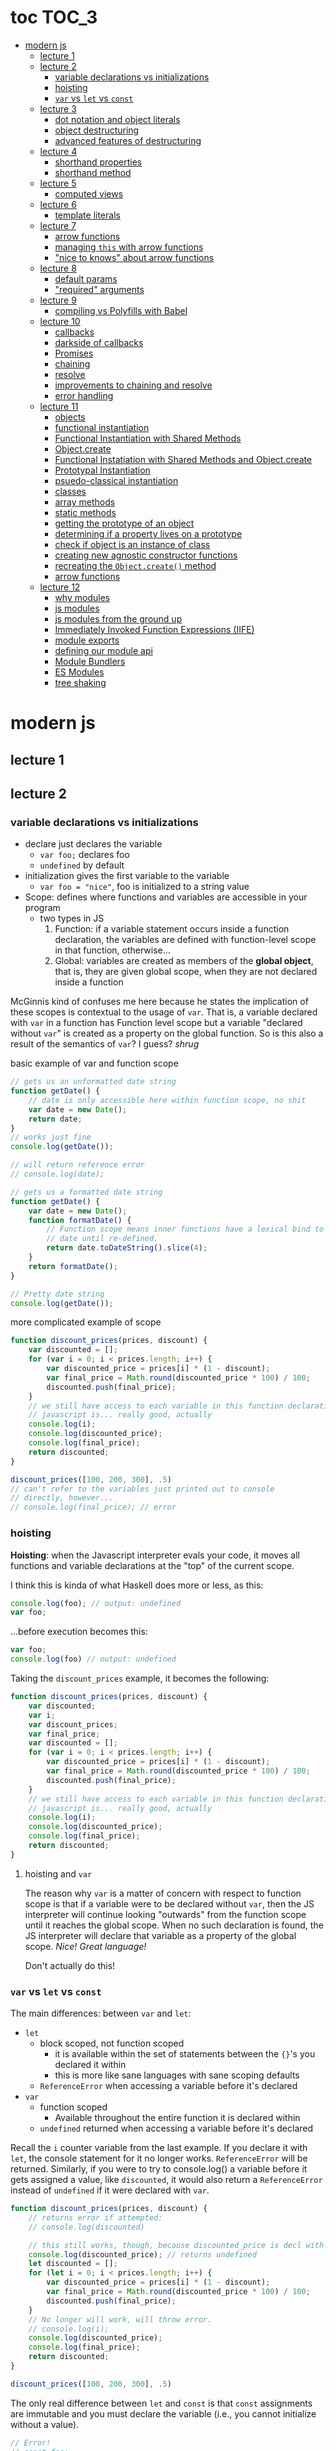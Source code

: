 * toc                                                                :TOC_3:
- [[#modern-js][modern js]]
  - [[#lecture-1][lecture 1]]
  - [[#lecture-2][lecture 2]]
    - [[#variable-declarations-vs-initializations][variable declarations vs initializations]]
    - [[#hoisting][hoisting]]
    - [[#var-vs-let-vs-const][​=var= vs =let= vs =const=]]
  - [[#lecture-3][lecture 3]]
    - [[#dot-notation-and-object-literals][dot notation and object literals]]
    - [[#object-destructuring][object destructuring]]
    - [[#advanced-features-of-destructuring][advanced features of destructuring]]
  - [[#lecture-4][lecture 4]]
    - [[#shorthand-properties][shorthand properties]]
    - [[#shorthand-method][shorthand method]]
  - [[#lecture-5][lecture 5]]
    - [[#computed-views][computed views]]
  - [[#lecture-6][lecture 6]]
    - [[#template-literals][template literals]]
  - [[#lecture-7][lecture 7]]
    - [[#arrow-functions][arrow functions]]
    - [[#managing-this-with-arrow-functions][managing =this= with arrow functions]]
    - [[#nice-to-knows-about-arrow-functions]["nice to knows" about arrow functions]]
  - [[#lecture-8][lecture 8]]
    - [[#default-params][default params]]
    - [[#required-arguments]["required" arguments]]
  - [[#lecture-9][lecture 9]]
    - [[#compiling-vs-polyfills-with-babel][compiling vs Polyfills with Babel]]
  - [[#lecture-10][lecture 10]]
    - [[#callbacks][callbacks]]
    - [[#darkside-of-callbacks][darkside of callbacks]]
    - [[#promises][Promises]]
    - [[#chaining][chaining]]
    - [[#resolve][resolve]]
    - [[#improvements-to-chaining-and-resolve][improvements to chaining and resolve]]
    - [[#error-handling][error handling]]
  - [[#lecture-11][lecture 11]]
    - [[#objects][objects]]
    - [[#functional-instantiation][functional instantiation]]
    - [[#functional-instantiation-with-shared-methods][Functional Instantiation with Shared Methods]]
    - [[#objectcreate][Object.create]]
    - [[#functional-instatiation-with-shared-methods-and-objectcreate][Functional Instatiation with Shared Methods and Object.create]]
    - [[#prototypal-instantiation][Prototypal Instantiation]]
    - [[#psuedo-classical-instantiation][psuedo-classical instantiation]]
    - [[#classes][classes]]
    - [[#array-methods][array methods]]
    - [[#static-methods][static methods]]
    - [[#getting-the-prototype-of-an-object][getting the prototype of an object]]
    - [[#determining-if-a-property-lives-on-a-prototype][determining if a property lives on a prototype]]
    - [[#check-if-object-is-an-instance-of-class][check if object is an instance of class]]
    - [[#creating-new-agnostic-constructor-functions][creating new agnostic constructor functions]]
    - [[#recreating-the-objectcreate-method][recreating the =Object.create()= method]]
    - [[#arrow-functions-1][arrow functions]]
  - [[#lecture-12][lecture 12]]
    - [[#why-modules][why modules]]
    - [[#js-modules][js modules]]
    - [[#js-modules-from-the-ground-up][js modules from the ground up]]
    - [[#immediately-invoked-function-expressions-iife][Immediately Invoked Function Expressions (IIFE)]]
    - [[#module-exports][module exports]]
    - [[#defining-our-module-api][defining our module api]]
    - [[#module-bundlers][Module Bundlers]]
    - [[#es-modules][ES Modules]]
    - [[#tree-shaking][tree shaking]]

* modern js
** lecture 1
** lecture 2
*** variable declarations vs initializations
    - declare just declares the variable
      + =var foo;= declares foo
      + =undefined= by default
    - initialization gives the first variable to the variable
      + =var foo = "nice"=, foo is initialized to a string value


    - Scope: defines where functions and variables are accessible in your program
      + two types in JS
        1. Function: if a variable statement occurs inside a function declaration, the variables are
           defined with function-level scope in that function, otherwise...
        2. Global: variables are created as members of the *global object*, that is, they are given
           global scope, when they are not declared inside a function


    McGinnis kind of confuses me here because he states the implication of these scopes is
    contextual to the usage of =var=. That is, a variable declared with =var= in a function has Function
    level scope but a variable "declared without =var=" is created as a property on the global
    function. So is this also a result of the semantics of =var=? I guess? /shrug/

    
    #+CAPTION: basic example of var and function scope
    #+begin_src js
      // gets us an unformatted date string
      function getDate() {
          // date is only accessible here within function scope, no shit
          var date = new Date();
          return date;
      }
      // works just fine
      console.log(getDate());

      // will return reference error
      // console.log(date);

      // gets us a formatted date string
      function getDate() {
          var date = new Date();
          function formatDate() {
              // Function scope means inner functions have a lexical bind to `date`
              // date until re-defined.
              return date.toDateString().slice(4);
          }
          return formatDate();
      }

      // Pretty date string
      console.log(getDate());
    #+end_src

    #+CAPTION: more complicated example of scope
    #+begin_src js
      function discount_prices(prices, discount) {
          var discounted = [];
          for (var i = 0; i < prices.length; i++) {
              var discounted_price = prices[i] * (1 - discount);
              var final_price = Math.round(discounted_price * 100) / 100;
              discounted.push(final_price);
          }
          // we still have access to each variable in this function declaration.
          // javascript is... really good, actually
          console.log(i);
          console.log(discounted_price);
          console.log(final_price);
          return discounted;
      }

      discount_prices([100, 200, 300], .5)
      // can't refer to the variables just printed out to console
      // directly, however...
      // console.log(final_price); // error
    #+end_src

*** hoisting
    *Hoisting*: when the Javascript interpreter evals your code, it moves all functions and variable
    declarations at the "top" of the current scope.


    I think this is kinda of what Haskell does more or less, as this:

    #+begin_src js
      console.log(foo); // output: undefined
      var foo;
    #+end_src
    
    ...before execution becomes this:
    
    #+begin_src js
      var foo;
      console.log(foo) // output: undefined
    #+end_src

    Taking the =discount_prices= example, it becomes the following:

    #+begin_src js
      function discount_prices(prices, discount) {
          var discounted;
          var i;
          var discount_prices;
          var final_price;
          var discounted = [];
          for (var i = 0; i < prices.length; i++) {
              var discounted_price = prices[i] * (1 - discount);
              var final_price = Math.round(discounted_price * 100) / 100;
              discounted.push(final_price);
          }
          // we still have access to each variable in this function declaration.
          // javascript is... really good, actually
          console.log(i);
          console.log(discounted_price);
          console.log(final_price);
          return discounted;
      }
    #+end_src

**** hoisting and =var=

     The reason why =var= is a matter of concern with respect to function scope is that if a variable
     were to be declared without =var=, then the JS interpreter will continue looking "outwards" from
     the function scope until it reaches the global scope. When no such declaration is found, the JS
     interpreter will declare that variable as a property of the global scope. /Nice! Great language!/

     Don't actually do this!

*** ​=var= vs =let= vs =const=

    The main differences: between =var= and =let=:
    - =let=
      + block scoped, not function scoped
        * it is available within the set of statements between the ={}='s you declared it within
        * this is more like sane languages with sane scoping defaults
      + =ReferenceError= when accessing a variable before it's declared
    - =var=
      + function scoped
        * Available throughout the entire function it is declared within
      + =undefined= returned when accessing a variable before it's declared
        
    Recall the =i= counter variable from the last example. If you declare it with =let=, the console
    statement for it no longer works. =ReferenceError= will be returned. Similarly, if you were to try
    to console.log() a variable before it gets assigned a value, like =discounted=, it would also
    return a =ReferenceError= instead of =undefined= if it were declared with =var=.

    #+begin_src js
      function discount_prices(prices, discount) {
          // returns error if attempted:
          // console.log(discounted)
    
          // this still works, though, because discounted_price is decl with var
          console.log(discounted_price); // returns undefined
          let discounted = [];
          for (let i = 0; i < prices.length; i++) {
              var discounted_price = prices[i] * (1 - discount);
              var final_price = Math.round(discounted_price * 100) / 100;
              discounted.push(final_price);
          }
          // No longer will work, will throw error.
          // console.log(i);
          console.log(discounted_price);
          console.log(final_price);
          return discounted;
      }

      discount_prices([100, 200, 300], .5)
    #+end_src

    The only real difference between =let= and =const= is that =const= assignments are immutable and you
    must declare the variable (i.e., you cannot initialize without a value). 

    #+begin_src js
      // Error!
      // const foo;
      const foo = "foo";
      // Error!
      // foo = "bar";
      let bar = "bar";
      bar = "foo";
      var buz = "buz";
      buz = "fizz";
    #+end_src

    =const='s immutability is not perfect, however:

    #+begin_src js
      const person = {
        name: 'Kim Kardashian'
      }

      person.name = 'Kim Kardashian West' // totally legal. 

      // person = {} // Error!
    #+end_src

    Reassigning the field is legal because the =const= declaration is on the object itself, not every
    field. Changing the value of the field is not taken as reassignment, whereas attempting to
    reassign =person= itself to ={}= is taken as illegal for that exact reason.

    *try to always use const.*

** lecture 3
*** dot notation and object literals

    to add something to a js object, *dot notation* works just fine. you can similarly access the
    fields using dot notation.

    #+begin_src js
      const user = {};
      user.name = 'elias'
      user.handle = 'don\'t have one because twitter deleted me for no reason';
      user.location = 'westport';

      const name = user.name;
      const local = user.location;
    #+end_src

    to add multiple fields at once, use javascript's *object literal notation*.

    #+begin_src js
      const user = {
          name: 'elias',
          handle: 'lol',
          location: 'westport',
      };

      const name = user.name;
    #+end_src
*** object destructuring
    *object destructuring* is effectively the opposite of object literal notation, i.e. "allows you to
    extract multiple properties from an object". introduced by ES2015. drastically reduces
    boilerplate.

    this:
    #+begin_src js
      const name = user.name;
      const handle = user.handle;
      const local = user.location;
      // ... and so on
    #+end_src

    becomes:
    #+begin_src js
      const { name, handle, location } = user;
    #+end_src

    note that the variables destructuring the object *must have the same name* using plain
    destructuring, i.e. =local= won't be defined in this statement:
    #+begin_src js
      const { name, handle, local} = user;
    #+end_src

    Destructuring semantics /apply to functions/ as well:

    #+begin_src js
      function getUser() {
          return {
              name: 'elias',
              handle: 'lol',
              location: 'westport',
          }
      }

      const { name, handle, location } = getUser();
    #+end_src

    can also use destructuring on arrays. presumably this is useful in combination with nested json
    structures? idk, not complaining.

    #+begin_src js
      const user = ['elias', 'lol', 'westport'];
      const [ name, handle, local ] = user;
    #+end_src

*** advanced features of destructuring

    What if you want the variable name to be different than the field?

    #+begin_src js
      const user = {
          n: 'smalls',
          h: '@biggiesmols',
          l: 'westport',
      };
    #+end_src

    to destructure the following object with better identifier names, assign them on the right using
    syntax similar to object literal notation:

    #+begin_src js
      const {n: name, h: handle, l: location } = user;
    #+end_src

    looks useless? happens all the time. here's what the =Link= component for React Router Native
    looks like:

    #+begin_src js
      render () {
        // Note, component gets renamed to Component with capital C
        const { component: Component, to , replace, ...rest } = this.props
        return <Component {...rest} onPress={this.handlePress}/>
      }
    #+end_src

    
**** object destructuring on function arguments and params

     We have the following function for interacting with GitHub's api:
     #+begin_src js
       function fetchRepos (language, minStars, maxStars, createdBefore, createAfter) {
           // api logic
       }
     #+end_src

     two problems introduced by this function:
     1. need to remember order of arguments
     2. need to remember/know what each arg is for and how we pass it in, i.e. form, type

        
     one solution is just to yeet in what we know and make the rest nulls:

     #+begin_src js
       fetchRepos('JavaScript', 100, null, new Date('01.01.2017').getTime(), null);
     #+end_src

     ... /or we could use destructuring to solve these problems/.
     
     #+begin_src js
       fetchRepos({
           language: 'JavaScript',
           maxStars: null,
           createdAfter: null,
           createdBefore: new Date('01/01/2017').getTime(),
           minStars: 100,
       });
     #+end_src

     by using object destructuring, we remove the order of params as an issue. The arguments are
     passed in by name with reference to the param's field names.

     to solve the issue of argument types, we can use *default values* for all properties to ensure
     all are given something that will work (otherwise, we have no clue if a value like =null= will be
     accepted, work as intended). One ways to do this is by re-declaring the variables within the
     function body to accept either the passed value or, if =undefined=, instead pass a different value:

     #+begin_src js
       function fetchRepos ({ language, minStars, maxStars, createdBefore, createAfter }) {
         language = language || 'All';
         minStars = minStars || 0;
         maxStars = maxStars || '';
         createdBefore = createdBefore || '';
         createdAfter = createdAfter || '';
       }
     #+end_src

     This is kinda ugly, though. /Object destructuring allows default values, however/, which yields a
     much cleaner function signature:

     #+begin_src js
       function fetchRepos({ language='All', minStars=0, maxStars='', createdBefore='', createdAfter='' }) {
           // api logic
           console.log(language);
           console.log(minStars);
           console.log(maxStars);
           console.log(createdBefore);
           console.log(createdAfter);
       }
     #+end_src

     Now our api call becomes the much cleaner statement:
     #+begin_src js
       fetchRepos({
         language: 'JavaScript',
         createdBefore: new Date('01/01/2017').getTime(),
         minStars: 100,
       });
       // prints to console:
       // "JavaScript"
       // 100
       // 
       // 1483250400000
       // 
     #+end_src

**** array destructuring and function params

     Can do the same with arrays with respect to function params. Have the following function:
     #+begin_src js
       function getUserData (player) {
         // note that we wrap our function calls in an array here
         return Promise.all([
           getProfile(player),
           getRepos(player)
         ]).then(function (data) {
           // extract array vals
           const profile = data[0];
           const repos = data[1];

           return {
             profile: profile,
             repos: repos
           }
         })
       }
     #+end_src

     Side note: the above function uses *Promise*'s with calls to =getProfile= and =getRepos=, which are
     async functions. Once those promises /resolve/, we pass a function to =.then()=, which handles the
     results of the promise.

     inside of =.then()=, we declare a function that takes a param =data=, which will be an array that
     has indices. The first is the user's profile, the second is their repos. /Order matters here/
     because it's an array and because of the order of the calls we made to the functions returning
     promises.

     To take advantage of the array structure, we can destructure the values returned by our
     promises so don't need to extract them manually:

     #+begin_src js
       function getUserData (player) {
         return Promise.all([
           getProfile(player),
           getRepos(player)
         ]).then(function (data) {
           // we destructure the values of data here
           const [ profile, repos ] = data
           return {
             profile: profile,
             repos: repos
           }
         })
       }
     #+end_src

     One final improvement is, just like with objects, is to move the restructuring directly into
     the params of the function (passed to =.then()=) itself:
     
     #+begin_src js
       function getUserData (player) {
         return Promise.all([
           getProfile(player),
           getRepos(player)
           // yeet, clean code
         ]).then(([ profile, repos ]) => {
           return {
             profile: profile,
             repos: repos
           }
         })
       }
     #+end_src

** lecture 4
*** shorthand properties

    *shorthand property*: whenever you have a variable that matches the name of a property on an
    object, you can omit the property name when constructing an instance of that object.

    the following:
    #+begin_src js
      function formatMessage (name, id, avatar) {
          return {
              name: name,
              id: id,    
              avatar: avatar,    
              timestamp: Date.now()
          }
      }
    #+end_src

    can be shortened to:
    #+begin_src js
      function formatMessage (name, id, avatar) {
          return {
              name,    
              id,    
              avatar,    
              timestamp: Date.now()
          }
      }
    #+end_src
*** shorthand method
    *shorthand method names*: when a function is a property on an object, that makes it a *method*. As
     of ES6, when constructing an object that has a function as a field you can now omit the
     =function= keyword entirely.

     The following:
     #+begin_src js
       function formatMessage (name, id, avatar) {
           return {
               name,
               id,
               avatar,
               timestamp: Date.now(),
               save: function () {
                   // save message    
               }  
           }
       }
     #+end_src

     can become:
     #+begin_src js
       function formatMessage (name, id, avatar) {
           return {
               name,
               id,
               avatar,
               timestamp: Date.now(),
               // wow i saved like 8 whole keystrokes wow lol
               save () {
                   // save message    
               }  
           }
       }     
     #+end_src
** lecture 5
*** computed views
    *computed property names*: as of ES6, you can have expressions that get evaluated as properties on
    an object.

    Say you have a function that takes a (=key=, =value=) pair and returns an object that maps =key= as a
    property with =value= as its value:

    #+begin_src js
      function objectify (key, value) {
          let obj = {}
          obj[key] = value
          return obj
      }

      objectify('name', 'elias') // { name: 'elias' }
    #+end_src

    Now with computed property names you can do this:
    #+begin_src js
      function objectify (key, value) {
          return {
              [key]: value
          }
      }    
    #+end_src

    The =[]= are critical to the behavior of this feature. Note how the following function behaves:
    #+begin_src js
      function confusing_var_names(bar, bat) {
          return {
              [bar]: bat,
              is: 'forever'
          }
      }

      confusing_var_names('wu', 'tang') // returns { wu: 'tang', is: 'forever' }
    #+end_src
** lecture 6
*** template literals
    In the olden days, when you wanted to return a formatted strings with a bunch of variables
    injected into it, you had to do horrid shit like this:
    #+begin_src js
      function makeGreetingTemplate (name, email, id) {
          return '<div>' +
              '<h1>Hello, ' + name + '.</h1>' +
              '<p>We\'ve emailed you at ' + email + '. ' +
              'Your user id is "' + id + '".</p>' +
              '</div>'
      }
    #+end_src

    With *template literals*, instead of worrying about escaping all special characters and
    concatenating a bunch of strings together, you instead wrap the string with =``='s instead of
    ~""~s or ~''~s. Any expression you wish to inject into the template is surrounded by =${/* expr
    here */}=.

    Now look at the same function with template literals:

    #+begin_src js
      function makeGreetingTemplate (name, email, id) {
          return `
          <div>
            <h1>Hello, ${name}</h1>
            <p>
              We've email you at ${email}.
              Your user id is "${id}".
            </p>
          </div>
        `
      }
    #+end_src
** lecture 7
*** arrow functions
    *arrow functions* allow for more succinct code and better management over the semantics of the
    =this= keyword.

    refresh on basic structure/syntax of function declarations:

    #+begin_src js
      // function declaration
      function add (x,y) {
          return x + y;
      }

      // function expr
      const add = function (x,y) {
          return x + y;
      }
    #+end_src

    now the above function as an arrow function:
    #+begin_src js
      const add = (x,y) => {
          return x + y;
      }
    #+end_src

**** example of reducing boilerplate

     here's a shitty api function that returns a given user's tweets with > 50 faves /and/ retweets:
     #+begin_src js
       function getTweets (uid) {
         return fetch('https://api.users.com/' + uid)
           .then(function (response) {
             return response.json()
           })
           .then(function (response) {
             return response.data
           }).then(function (tweets) {
             return tweets.filter(function (tweet) {
               return tweet.stars > 50
             })
           }).then(function (tweets) {
             return tweets.filter(function (tweet) {
               return tweet.rts > 50
             })
           })
       }
     #+end_src

     note the boilerplate introduced by having to explicitly declare =function= for each anonymous
     function being passed to each =.then()= call that operates over the data returned. arrow
     functions can help remove such boilerplate which makes for a modest improvement:
     #+begin_src js
       function getTweets (uid) {
           return fetch('https://api.users.com/' + uid)
                // look ma, no function keyword
               .then((response) => {
                   return response.json()
               })
               .then((response) => {
                   return response.data
               }).then((tweets) => {
                   return tweets.filter((tweet) => {
                       return tweet.stars > 50
                   })
               }).then((tweets) => {
                   return tweets.filter((tweet) => {
                       return tweet.rts > 50
                   })
               })
       }
     #+end_src

**** implicit returns with arrow functions

     but wait! we can reduce the boilerplate even more!
     
     with arrow functions, if your function is a one-liner ("concise body"), then you can use the
     notion of *implicit returns*, which allow the omitting of the =return= keyword.

     so something like =add= can be transformed as such:
     #+begin_src js
       // old, tired
       function add(x,y) {
           return x + y;
       }
       // new, wired
       const add = (x,y) => x + y;
     #+end_src
    
     now the tweet example can be further improved as such:
     #+begin_src js
       // aight this is legit better
       function getTweets (uid) {
         return fetch('https://api.users.com/' + uid)
           .then((response) => response.json())
           .then((response) => response.data)
           .then((tweets) => tweets.filter((tweet) => tweet.stars > 50))
           .then((tweets) => tweets.filter((tweet) => tweet.rts > 50))
       }
     #+end_src

     /furthermore/, *if the arrow function only has one param, then you can drop the parentheses
     around it entirely*:
     #+begin_src js
       // NICE
       function getTweets (uid) {
         return fetch('https://api.users.com/' + uid)
           .then(response => response.json())
           .then(response => response.data)
           .then(tweets => tweets.filter((tweet) => tweet.stars > 50))
           .then(tweets => tweets.filter((tweet) => tweet.rts > 50))
       }     
     #+end_src

     [[https://thumbs.gfycat.com/ZigzagDistinctBoilweevil-max-1mb.gif]]

*** managing =this= with arrow functions
    
    arrow functions help manage the semantics of =this= because they don't *create their own context*.

    Here's a blob of react code that I don't understand/have any clue what it does:
    #+begin_src js
      class Popular extends React.Component {
          constructor(props) {
              super();
              this.state = {
                  repos: null,
              };

              this.updateLanguage = this.updateLanguage.bind(this);
          }
          componentDidMount () {
              this.updateLanguage('javascript')
          }
          updateLanguage(lang) {
              api.fetchPopularRepos(lang)
                  .then(function (repos) {
                      this.setState(function () {
                          return {
                              repos: repos
                          }
                      });
                  });
          }
          render() {
              // Stuff
          }
      }
    #+end_src

    /it doesn't work lol/. why? because it doesn't bind =this= correctly. apparently this is how you
    would fix this using ES5:

    #+begin_src js
      class Popular extends React.Component {
          constructor(props) {
              super();
              this.state = {
                  repos: null,
              };

              this.updateLanguage = this.updateLanguage.bind(this);
          }
          componentDidMount () {
              this.updateLanguage('javascript')
          }
          updateLanguage(lang) {
              api.fetchPopularRepos(lang)
                  .then(function (repos) {
                      this.setState(function () {
                          return {
                              repos: repos
                          }
                      });
                    // lol this is the fix. incredible.
                  }.bind(this)); 
          }
          render() {
              // Stuff
          }
      }
    #+end_src

    apparently people actually put up with that bullshit for like.... years. anyway, arrow functions
    make that go away. fixing the =updateLanguage= method reduces both boilerplate, makes it more
    readable, and easier to reason about because of better =this= ergonomics.

    #+begin_src js
      updateLanguage(lang) {
        api.fetchPopularRepos(lang)
          .then((repos) => {
            this.setState(() => {
              return {
                repos: repos
              }
            });
          });
      }
    #+end_src

*** "nice to knows" about arrow functions
**** differentiating function bodies and implicit returns

     say we want to optimize =updateLanguage= more by using an implicit return on the object we
     return from the nested =.then()= call.

     #+begin_src js
       api.fetchPopularRepos(lang)
           .then((repos) => {
               this.setState(() => {
                   // no more return statement
                   repos: repos
               });
           });
     #+end_src

     *problem*: this is indistinguishable from declaring a function body vs an implicit return from
     the perspective of the js interpreter. this will error out.
      
     *solution*: wrap implicit return in =()=.

     #+begin_src js
       api.fetchPopularRepos(lang)
           .then((repos) => {
                                   // here, we wrap the {} with ()
               this.setState(() => ({
                   repos: repos
               })); // note extra closing )
           });
     #+end_src

**** leverage shorthand property and method names with arrow functions

     can further improve the above snippet by dropping the field name entirely since the variable
     and field are named the same. this allows us to also drop the wrapping ={}= and =()='s entirely.

     #+begin_src js
       api.fetchPopularRepos(lang)
           .then((repos) => 
               this.setState(() => repos)
           );
     #+end_src

**** logging inside of arrow functions with implicit returns

     how would you log the state within the component function above? one solution would be to
     return the explicit =return= statement so you can add a console call before it:

     #+begin_src js
       this.setState((nextState) => {
           console.log(nextState)
           return {
               repos: repos
           }
       });
     #+end_src

     it works, but it makes us re-add a bunch of boilerplate just for logging. in classic javascript
     fashion, let's do some really janky shit that works and is seemingly encouraged so we can keep
     our code ""clean"":
     #+begin_src js
       this.setState((nextState) => console.log(nextState) || ({
           repos: repos
       }));
     #+end_src

     ... /nice? i guess?/
     
** lecture 8
*** default params

    traditional approach to setting default values for function arguments was to use =||= to check for
    false-y values like =undefined= and =0=.

    so if we have a function that calculates payment and takes the arguments =price=, =salesTax=, and
    =discount= where only =price= is required, we could define =0.5= and =0= as the default values for the
    latter params respectively:
    #+begin_src js
      function calcPayment(price, salesTax, discount) {
          salesTax = salesTax || 0.5;
          discount = discount || 0;
          // stuff
      }
    #+end_src

    *problem*: what happens when the function consumer passes 0 to =salesTax=? given =0= is taken as
     false-y, that means it will get incorrectly overwritten by the default value! what needs to
     happen instead of checking for false-y values is checking for /undefined/ values.

    #+begin_src js
      function calcPayment(price, salesTax, discount) {
          salesTax = typeof salesTax === 'undefined' ? 0.5 || salesTax;
          discount = typeof discount === 'undefined' ? 0 || discount;
          // stuff
      }    
    #+end_src

    works as intended, but now it's kinda verbose.

    ES6 has *default parameters*, which achieve the desired behavior above but with a cleaner syntax:
    #+begin_src js
      function calcPayment(price, salesTax = 0.5, discount = 0) {
          // stuff
      }
    #+end_src
*** "required" arguments

    what if you want to /enforce/ required arguments by throwing an exception when a function is not
    given one? define a function like so:
    #+begin_src js
      function isRequired(name) {
          throw new Error(`${name} is required`)
      }
    #+end_src

    and now you can simply wrap the required parameter with a default value specifying it's name:
    #+begin_src js
      function calcPayment(price = isRequired('price'), 
                           salesTax = 0.5,
                           discount = 0) {
          // stuff
      }    
    #+end_src

    *nice*. whether this type of defensive programming is "good" or not is on you/your
     team/god/whatever.
** lecture 9
*** compiling vs Polyfills with Babel

    js is constantly changing and being updated which results in the browser ecosystem becoming
    fractured and lagging in terms of feature implementations. there are two things that can be done
    to fix this.

    the first major thing is transpiling your modern js into equivalent js that uses older, more
    widely supported syntax and features. this is traditionally done via Babel. look at the
    following modern example code and its transformation:
    #+begin_src js
      // new, fancy js
      const getProfile = username => {
          return fetch(`https://api.github.com/users/${username}`)
              .then((response) => response.json())
              .then(({ data }) => ({
                  name: data.name,
                  location: data.location,
                  company: data.company,
                  blog: data.blog.includes('https') ? data.blog : null
              }))
              .catch((e) => console.warn(e))
      }

      // transformed js via babel
      var getProfile = function getProfile(username) {
        return fetch('https://api.github.com/users/' + username).then(function (response) {
          return response.json();
        }).then(function (_ref) {
          var data = _ref.data;
          return {
            name: data.name,
            location: data.location,
            company: data.company,
            blog: data.blog.includes('https') ? data.blog : null
          };
        }).catch(function (e) {
          return console.warn(e);
        });
      };
    #+end_src

    this will be guaranteed to work in older browsers by transforming newer ES6 features into js
    that browsers know how to execute.... /almost/.

    notice that the =fetch= and =includes= function calls were not transformed into their "analog"
    equivalents of =indexOf= and =XMLHttpRequest= despite their "newness". why didn't this occur?  babel
    only transforms your newer syntax into older equivalents and *does not handle new javascript
    primitives or properties required for the browser's global namespace*.

    to finish the transformation into functional js that more browsers can use, *Polyfill* is required
    to inject the remaining features and properties to make newer code work.

    there is a long ass list of features that babel specifies as supported or in need of
    polyfilling. rather than reading them, just [[https://babeljs.io/][use their documentation to know when polyfill is needed]]. 
** lecture 10

   not all websites can be static, which means having to cope with things like asynchronously
   handling data and events.
*** callbacks
    
    javascript allows for function composition. a function that takes another function as an
    argument is a *higher order function*. in js land, a function passed to a HO function is a
    *callback function*.

    #+begin_src js
      const add = (x,y) => x + y;
      const addFive = (x, addRef) => addRef(x, 5);
    #+end_src

    there are two popular uses for callback functions:
    1. transforming values via fp patterns like =.map()=
    2. delaying the execution of a function until some time/event occurs

       JQuery stuff is a good example for this:
       #+begin_src js
         $('#button').on('click', () => 
           console.log('ya clicked me'))
       #+end_src

       
    the examples thus far have been synchronous, but the latter case is what async programming
    concerns. instead of delaying a function until some event occurs, /we can delay a function until
    we get the data we need/.

    why use async? otherwise, code like the following results in websites that delay full
    loading/rendering until the query finishes its completion:
    #+begin_src js
      // updateUI and showError are irrelevant.
      // Pretend they do what they sound like.

      const id = 'tylermcginnis'

      $.getJSON({
        url: `https://api.github.com/users/${id}`,
        success: updateUI,
        error: showError,
      })
    #+end_src

    /the UI cannot be updated until we have the user's data/. this is undesirable for user facing
    applications. instead, we can ask our program to execute as normal while waiting for a piece of
    data to finish processing/being requested. if it succeeds, update the UI as necessary. if it
    doesn't, maybe throw an error or otherwise handle the exception as necessary. this is what async
    programming allows us to do.

*** darkside of callbacks

    *callback hell* occurs from the original way of handling async events in js. instead of nice,
     clean, and linear code that "sequentially" handles logic that is, in all reality, asynchronous,
     you get a pyramid of death that requires a lot of mental overhead to solve. take the following
     example:
     #+begin_src js
       // updateUI, showError, and getLocationURL are irrelevant.
       // Pretend they do what they sound like.

       const id = 'tylermcginnis'

       // yikes!
       $("#btn").on("click", () => {
           $.getJSON({
               url: `https://api.github.com/users/${id}`,
               success: (user) => {
                   $.getJSON({
                       url: getLocationURL(user.location.split(',')),
                       success (weather) {
                           updateUI({
                               user,
                               weather: weather.query.results
                           })
                       },
                       error: showError,
                   })
               },
               error: showError
           })
       })
     #+end_src
     
     the above code says the following:
     - don't run the AJAX request until the =btn= element is clicked
     - once clicked, make the first request for the user's github
       + if the request fails, show an error
     - if that request succeeds, invoke =updateUI=
       + otherwise, show an error

         
     this pattern of callback programming is difficult to mentally parse and is error
     prone. modularizing the code can help to some degree, but then introduces a significant amount
     of boilerplate code that makes what is  happening ostensibly harder to understand as the logic
     is now broken between a bunch of smaller code snippets like so:
     #+begin_src js
       function getUser(id, onSuccess, onFailure) {
           $.getJSON({
               url: `https://api.github.com/users/${id}`,
               success: onSuccess,
               error: onFailure
           })
       }

       function getWeather(user, onSuccess, onFailure) {
           $.getJSON({
               url: getLocationURL(user.location.split(',')),
               success: onSuccess,
               error: onFailure,
           })
       }

       $("#btn").on("click", () => {
           getUser("tylermcginnis", (user) => {
               getWeather(user, (weather) => {
                   updateUI({
                       user,
                       weather: weather.query.results
                   })
               }, showError)
           }, showError)
       })
     #+end_src

**** inversion of control

     aside from callback hell, callbacks tend to introduce *inversion of control*. when you hand off
     your callback function to the consuming HO function, you are /assuming/ the receiving program
     will be responsible and /only use the callback when it's supposed to/. you are handing the
     control of your program to another program. with 3rd party libraries, there is a good chance
     the API will result in unintended behavior as the library either intentionally or accidentally
     breaks the logic of the callback.

     #+begin_src js
       function criticalFunction () {
           // It's critical that this function
           // gets called and with the correct
           // arguments.
       }

       thirdPartyLib(criticalFunction)
     #+end_src

     in the above snippet, you have /zero control of whether or how =criticalFunction= is called/

*** Promises

    Rather than giving away /your/ callback to a program and hoping they use it as intended, we can
    make programs /promise/ to do something for /us/.

    A *promise* can be in one of three states:
    - *pending*
    - *fulfilled*
    - *rejected*

      
    *promises* were introduced to reduce the complexity of making async requests.

**** how do you create a promise?

     straightforward: create a =new= instance of a =Promise=:
     #+begin_src js
       const promise = new Promise()
     #+end_src

**** how do you change the status of a promise?

     the =Promise= constructor takes one argument: the callback function. inside of this function you
     do whatever async action/logic you need. in addition to this, the callback will, in turn, be
     given two arguments:
     1. =resolve=: a function that allows you to change the status of the promise to =fulfilled=
     2. =reject=: a function that allows you to change the status of the promise to =rejected=

        
     each will get called in their respective case of success or failure of the promise.

     here's a trivial example that only executes the successful case of =resolve=:
     #+begin_src js
       const promise = new Promise((resolve, reject) => {
           // set to resolve in 2 seconds
           setTimeout(() => {
               resolve()
           }, 2000)
       });

       // check status of promise
       console.log('promise is pending -', promise);

       // wait 2 seconds to check again
       setTimeout(() => {
           console.log('promise should be resolved -', promise)
       }, 2000);
     #+end_src

**** how do you listen for when the status of a promise changes?

     probably the most critical aspect of Promises is what to do with them.

     underneath the hood, =Promises= are plain javascript objects with two methods, which each take a
     function:
     1. *then()*: when the status of the promise is changed to =fulfilled=, the function passed to
        =then()= gets invoked, often on the data returned by the promise.
     2. *catch()*: when the status of the promise is changed to =rejected=, the function passed to
        =catch()= gets invoked. this can handle any error codes, data handled to it or take
        alternative action.

        
     the following code creates two different promises that demonstrate the execution of =then()= and
     =catch()= respectively:
     #+begin_src js
       function onSuccess () {
         console.log('Success!')
       };

       function onError () {
         console.log('💩')
       };

       const promise1 = new Promise((resolve, reject) => {
         setTimeout(() => {
           resolve()
         }, 2000)
       });

       promise1.then(onSuccess);
       promise1.catch(onError);

       const promise2 = new Promise((resolve, reject) => {
         setTimeout(() => {
           reject()
         }, 2000)
       });

       promise2.then(onSuccess);
       promise2.catch(onError);
     #+end_src

     
*** chaining
    both =then()= and =catch()= *return a promise*. this is critical because it then allow us to *chain*
    promises.

    here's a contrived example that shows how we can log a sequence of promises by chaining:
    #+begin_src js
      function getPromise () {
          return new Promise((resolve) => {
              setTimeout(resolve, 2000)
          })
      }

      function logA () {
          console.log('A')
      }

      function logB () {
          console.log('B')
      }

      function logCAndThrow () {
          console.log('C')

          throw new Error()
      }

      function catchError () {
          console.log('Error!')
      }

      getPromise()
          .then(logA) // A
          .then(logB) // B
          .then(logCAndThrow) // C
          .catch(catchError) // Error!
    #+end_src

    *chaining* allows us to use promises in such a way that our code maintains a linear form which
     makes reasoning about asynchronous logic easier.





     returning to the modularized callback hell example, we can now refactor it into legitimately
     clean and straightforward code via =Promise='s and chaining:
     #+begin_src js
       function getUser(id) {
           return new Promise((resolve, reject) => {
               $.getJSON({
                   url: `https://api.github.com/users/${id}`,
                   success: resolve,
                   error: reject
               })
           })
       }

       function getWeather(user) {
           return new Promise((resolve, reject) => {
               $.getJSON({
                   url: getLocationURL(user.location.split(',')),
                   success: resolve,
                   error: reject,
               })
           })
       }

       $("#btn").on("click", () => {
           getUser("tylermcginnis")
               .then(getWeather)
               .then((weather) => {
                   // We need both the user and the weather here.
                   // Right now we just have the weather
                   updateUI() // ????
               })
               .catch(showError)
       })
     #+end_src

     already, this code looks better; however, we still have a problem. inside of our actual JQuery
     call, when we get to the =.then()= call on the results of the =getWeather= promise, we only have
     access to =weather= as a value but need =user= as well. How do we ensure =user= gets passed along the
     promise chain?

*** resolve
    *resolve*: =resolve()= is a function that allows you to pass on any arguments to the next =then()=
    invocation on a chain of promises.

    refactoring =getWeather= to use =resolve()=:
    #+begin_src js
      function getWeather(user) {
          return new Promise((resolve, reject) => {
              $.getJSON({
                  url: getLocationURL(user.location.split(',')),
                  success(weather) {
                      // in our success case, we call resolve() and just
                      // pass what we need to make it into the next .then() call
                      resolve({ user, weather: weather.query.results })
                  },
                  error: reject,
              })
          })
      }
    #+end_src

    Now our JQuery call becomes:
    #+begin_src js
      $("#btn").on("click", () => {
          getUser("tylermcginnis")
              .then(getWeather)
              .then((data) => updateUI(data))
              .catch(showError)
      })
    #+end_src

    much cleaner.

*** improvements to chaining and resolve

    our code is nice, but could we make it nicer? what if we could write it like normal synchronous
    code:
    #+begin_src js
      $("#btn").on("click", () => {
          const user = getUser('tylermcginnis')
          const weather = getWeather(user)

          updateUI({
              user,
              weather,
          })
      })
    #+end_src

    in this situation, we have what looks like /truly synchronous/ code that actually behaves
    asynchronously; however, this would make the js engine kill itself. it's hiding the fact that
    each function invocation within it is returning a promise, and pretending otherwise won't make
    it go away.

    but what if... we could explicitly tell js that we were making an *async* function?
    #+begin_src js
                            // "hey js repl, this arrow function is async, watch out okay?
      $("#btn").on("click", async () => {
          const user = getUser('tylermcginnis')
          const weather = getWeather(user)

          updateUI({
              user,
              weather,
          })
      })
    #+end_src

    alright, but now how does the js interpreter know where in this function call is the async
    behavior that it has to wait on? tell it by using the *await* keyword:
    #+begin_src js
      $("#btn").on("click", async () => {
          const user = await getUser('tylermcginnis')
          const weather = await getWeather(user.location)

          updateUI({
              user,
              weather,
          })
      })
    #+end_src

    *async functions* return promises while *await* halts the execution of an async function until the
    expression following it returns /something/.

*** error handling

    when using async/await, instead of using =catch()= as with non-async/await chaining of promises,
    wrap them in *try/catch* blocks:
    #+begin_src js
      $("#btn").on("click", async () => {
          try {
              const user = await getUser('tylermcginnis')
              const weather = await getWeather(user.location)

              updateUI({
                  user,
                  weather,
              })
          } catch (e) {
              showError(e)
          }
      })
    #+end_src

** lecture 11
*** objects
    *objects* are key/value pairs and are a central structure to js.

    an example of instantiating an object using the standard ={}= and dot notation:
    #+begin_src js
      let animal = {};
      animal.name = "tux";
      animal.energy = 10;

      animal.eat = function (amount) {
          console.log(`${this.name} is eating`);
          this.energy += amount;
      }

      animal.sleep = function(length) {
          console.log(`${this.name} is sleeping`);
          this.energy += length;
      }

      animal.play = function(length) {
          console.log(`${this.name} is playing`);
          this.energy -= length;
      }
    #+end_src

*** functional instantiation
    *Functional Instatiation* is creating a function that acts as a constructor for a type of object.
    
    we can encapsulate the logic above into a general constructor for animal objects as so:
    #+begin_src js
      function Animal (name, energy) {
          let animal = {};
          animal.name = name;
          animal.energy = energy;

          animal.eat = function (amount) {
              console.log(`${this.name} is eating`);
              this.energy += amount;
          }

          animal.sleep = function(length) {
              console.log(`${this.name} is sleeping`);
              this.energy += length;
          }

          animal.play = function(length) {
              console.log(`${this.name} is playing`);
              this.energy -= length;
          }

          return animal
      }
    #+end_src
    
    simple enough, but what are some weaknesses of this approach?
    - each method is dynamic, i.e. is re-created for each call to =Animal()=, when they are generic in
      nature.
      + i.e. we are wasting memory and making each =Animal= object larger than necessary.


    solution?

*** Functional Instantiation with Shared Methods

    *Functional Instatiation with Shared Methods* is when methods shared by different objects are
    defined on a single object type that the sharing objects reference for their own instantiation.

    Taking =Animal= as our example:
    #+begin_src js
      function animalMethods = {
          eat = function (amount) {
              console.log(`${this.name} is eating`);
              this.energy += amount;
          }

          sleep = function(length) {
              console.log(`${this.name} is sleeping`);
              this.energy += length;
          }

          play = function(length) {
              console.log(`${this.name} is playing`);
              this.energy -= length;
          }
      }

      function Animal (name, energy) {
          let animal = {};
          animal.name = name;
          animal.energy = energy;

          // now attach the method reference to our new animal
          animal.eat = animalMethods.eat;
          animal.sleep = animalMethods.sleep;
          animal.play = animalMethods.play;

          return animal
      }
    #+end_src

*** Object.create
    Can further implementation via *Object.create*.

    =Object.create= allows you to create an object which will delegate to another object on failed
    lookups, i.e. whenever a property that does not exist is looked up against an object, the
    delegated object will then be checked for that property.

    example:
    #+begin_src js
      const grandparent = {
          name: 'cato the elder',
          age: 60,
          heritage: 'patrician'
      }

      const grandchild = Object.create(grandparent);
      grandchild.name = 'cato the younger';
      grandchild.age = 20;

      console.log(grandchild.name);
      console.log(grandchild.heritage);
    #+end_src

*** Functional Instatiation with Shared Methods and Object.create

    why does =Object.create= matter here? we can now replace all those spurious field calls with a
    single call to =Object.create= to associate an animal with the shared methods of =animalMethods=

    #+begin_src js
      const animalMethods = {
        eat(amount) {
          console.log(`${this.name} is eating.`)
          this.energy += amount
        },
        sleep(length) {
          console.log(`${this.name} is sleeping.`)
          this.energy += length
        },
        play(length) {
          console.log(`${this.name} is playing.`)
          this.energy -= length
        }
      }

      function Animal (name, energy) {
        // see ma, no hands
        let animal = Object.create(animalMethods)
        animal.name = name
        animal.energy = energy

        return animal
      }
    #+end_src

    nice. /but doesn't it still feel hacky to have a whole separate function type separate from
    =Animals= themselves?/ How can this be avoided? The answer lies in *prototypes*.

    every function in js has a *prototype property* that references an object. the solution for
    =Animal='s then is to put the shared methods, instead of inside a separate function, on the
    prototype of =Animal= itself. Then we can delegate to =Animal.prototype= instead of a separate
    function object. This pattern is called...

*** Prototypal Instantiation
    
    Let's use *prototypal instantiation* on =Animal= to implement its shared functions:
    #+begin_src js
      function Animal (name, energy) {
          let animal = Object.create(Animal.prototype)
          animal.name = name
          animal.energy = energy

          return animal
      }

      Animal.prototype.eat = function (amount) {
          console.log(`${this.name} is eating.`)
          this.energy += amount
      }

      Animal.prototype.sleep = function (length) {
          console.log(`${this.name} is sleeping.`)
          this.energy += length
      }

      Animal.prototype.play = function (length) {
          console.log(`${this.name} is playing.`)
          this.energy -= length
      }
    #+end_src

    every instance of the function =Animal= will now have access to these methods. nice.

*** psuedo-classical instantiation

    why is javascript so lame? why does it not already support the features we created using
    prototypes and shared methods? actually, it does via the =new= keyword. using =new=, we can define a
    constructor function that elides the call to =Object.create= its =return= statement because it does
    this implicitly using =this= as a reference to the new object instantiated.

    in other words, if we used =new= with =Animal=, this is all that would be needed:
    #+begin_src js
      function Animal (name, energy) {
          // elided bc happens implicitly
          // const this = Object.create(Animal.prototype)

          this.name = name
          this.energy = energy
          // same again here
          // return this
      }
    #+end_src

    thus, this will work:
    #+begin_src js
      function Animal (name, energy) {
          this.name = name
          this.energy = energy
      }

      Animal.prototype.eat = function (amount) {
          console.log(`${this.name} is eating.`)
          this.energy += amount
      }

      Animal.prototype.sleep = function (length) {
          console.log(`${this.name} is sleeping.`)
          this.energy += length
      }

      Animal.prototype.play = function (length) {
          console.log(`${this.name} is playing.`)
          this.energy -= length
      }

      const tux = new Animal('tux', 10);
    #+end_src


    if you were to call =Animal= without =new=, the =this= object is never created nor returned.

    #+begin_src js
      const vlad = Animal('vlad', 5);
      console.log(vlad); // undefined
    #+end_src

    the pattern for using =new= and attaching shared methods to the prototype of a function is called
    *pseudo-classical instantiation*

*** classes

    it's kinda funny imo how it took till 2015 for javascript to just make =class= a thing, but
    whatever. anyway, yeah, ES6 implemented =class= as a feature, but *=class= is just syntactic sugar
    for the psuedo-classical instantiation pattern* we learned about above. it's nothing special in
    the end.

    to use =class= syntax for =Animal=:
    #+begin_src js
      class Animal {
          constructor(name, energy) {
              this.name = name
              this.energy = energy
          }
          eat(amount) {
              console.log(`${this.name} is eating.`)
              this.energy += amount
          }
          sleep(length) {
              console.log(`${this.name} is sleeping.`)
              this.energy += length
          }
          play(length) {
              console.log(`${this.name} is playing.`)
              this.energy -= length
          }
      }

      const tux = new Animal('tux', 10);
    #+end_src

*** array methods
    connecting to js classes and prototypes, the methods provided for array
    manipulation/transformation are a result of the same pattern.

    if you evaluate =console.log(Array.prototype)= in the developer console on your browser, you will
    see something like:

    [[file:assets/Screenshot_20200525_131458.png]]

    
    this goes for all Objects in js. whenever if an property gets looked up against an object and it
    doesn't exist, along for each delegated object, then eventually it gets looked up against
    =Object.prototype= itself. this is why all objects have methods like =toString()= and
    =hasOwnProperty()=

*** static methods

    what if an object entity has a method that is unique to that object type (class, function, etc)
    but does not need to be shared across each instance, i.e. each instance can use the same single
    function across each rather than having their own? this is a *static method* by definition, and
    its declared within the =class= declaration like any other function aside from being prefixed with
    the =static= keyword.

    for animal, we might have a method that determines which animal, of all the animals, needs to be
    fed next:
    #+begin_src js
      class Animal {
          /* other methods */
          static nextToEat(animals) {
              const sortedByLeastEnergy = animals.sort((a,b) => {
                  return a.energy - b.energy
              })

              return sortedByLeastEnergy[0].name
          }
      }

      const leo = new Animal('Leo', 7)
      const snoop = new Animal('Snoop', 10)

      console.log(Animal.nextToEat([leo, snoop])) // nice
    #+end_src

    =static= is syntactic sugar just like =class= is and in ES5 would otherwise be implemented as so:
    #+begin_src js
      Animal.nextToEat = function (nextToEat) {
          const sortedByLeastEnergy = animals.sort((a,b) => {
              return a.energy - b.energy
          })

          return sortedByLeastEnergy[0].name
      }
    #+end_src
    where we make the function a property of /the =Animal= function/ rather than its /prototype/

*** getting the prototype of an object

    regardless of how an object was instantiated, you can always get a reference to its =prototype=
    via =.getPrototypeOf()=:
    #+begin_src js
      const tux = new Animal('tux', 10);
      const tux_proto = Object.getPrototypeOf(tux);
      console.log(tux_proto); // {constructor: ƒ, eat: ƒ, sleep: ƒ, play: ƒ}

      tux_proto === Animal.prototype // true
    #+end_src


    two major takeaways:
    1. =prototype='s have every method defined on them + their constructor
       - this means that an instance of an object can access its own constructor
       - this occurs via delegation via =Object.create=, which implicitly happens between an object
         instance and its prototype using js =class='s and/or the pseudo-classical instantiation pattern
    2. =Animal.prototype= is the reference returned by =Object.getPrototypeOf(tux)= because they are the
       same thing
       - i don't know why mcginnis thinks this is worth saying, i guess he's just affirming it w/e

         
    side note: *.__proto__* is considered legacy, don't use that.

*** determining if a property lives on a prototype

    special cases arise where you want to know whether a property lives on an object instance or the
    prototype it delegates to.

    we can't use a =for in= loop because it'll return every property on an object instance, including
    its prototype's:
    #+begin_src js
    for(let key in tux) {
        console.log(`Key: ${key}. Value: ${tux[key]}`);
    }
    #+end_src

    as already said, it'll yield /every property/ on the object, including the object's prototype:
    #+begin_src js
      Key: name. Value: tux
      Key: energy. Value: 10
      Key: eat. Value: function (amount) {
          console.log(`${this.name} is eating.`)
          this.energy += amount
      }
      Key: sleep. Value: function (length) {
          console.log(`${this.name} is sleeping.`)
          this.energy += length
      }
      Key: play. Value: function (length) {
          console.log(`${this.name} is playing.`)
          this.energy -= length
      }
    #+end_src

    this is because =for in= loops iterate over all of the *enumerable properties* available on that
    object.

    to determine whether a property exists strictly /on an object instance/, use the boolean function =hasOwnProperty()=
    instead, which takes a property and checks whether the object has it:
    #+begin_src js
      for (let key in tux) {
          if (tux.hasOwnProperty(key)) {
              console.log(`Key: ${key}. Value: ${tux[key]}`);
          }
      }
    #+end_src

    which will yield the desired results:
    #+begin_src js
      Key: name. Value: tux
      Key: energy. Value: 10
    #+end_src

*** check if object is an instance of class
    =instanceOf= /operator/ does the trick:
    #+begin_src js
      tux instanceOf Animal // true
    #+end_src

    it functions by checking for the existence of the =constructor.prototype= in the object's
    prototype chain. this is true for =tux= because:
    #+begin_src js
      Object.getPrototypeOf(tux) === Animal.prototype
    #+end_src

*** creating new agnostic constructor functions

    how do you ensure a constructor function is always called with =new=? otherwise =this= is never
    constructor nor returned implicitly. to enforce this, realize that the =this= instance inside the
    constructor, if correctly called with =new=, will be an =instanceOf= that class. thus, we could do
    the following to enforce the usage of =new=:
    #+begin_src js
      function Animal(name, energy) {
          if (this instanceOf Animal === false) {
              throw new Error('did not construct object using new')
          }
          /* rest of code */
      }
    #+end_src

    better yet (is it really?).... we could just correct the error ourselves:
    #+begin_src js
      function Animal(name, energy) {
          if (this instanceOf Animal === false) {
              console.warn("failed to call Animal with new. corrected");
              return new Animal(name, energy)
          }
          /* rest of code */
      }    
    #+end_src

*** recreating the =Object.create()= method
    
    #+begin_src js
      Object.create = function(objToDelegate) {
          function Fn(){}
          Fn.prototype = objToDelegate;
          return new Fn()
      }
    #+end_src

    What is happening above:
    1. we create a function called =create= on the =Object= class
    2. inside that function, we define an empty function, =Fn=
    3. since every function has a prototype property, we assign to =Fn='s prototype the object we're
       delegating to
    4. finally, we use =new= to create /a new instance of that object/, which is what our empty =Fn=
       achieves because its prototype is that of the delegated object
       - thus, when we create a new object via =Object.create()=, the returned object, being an empty
         function, everything gets delegated to the passed object type's prototype.

*** arrow functions
    
    friendly reminder that arrow functions don't have =this= because they don't introduce their own
    context. by natural extension, this means they cannot be constructors. trying to do otherwise
    will return an error.

** lecture 12

*** why modules
    - reusability
    - composability
    - isolation
    - organization

*** js modules
    *modules*, generally speaking, are collections of code that together have a specific purpose with
    clear boundaries on its functionality and integration with other modules

    in js land, each module has three parts:
    1. imports (aka dependencies) - outside modules needed by the current module to function
    2. code - the actual code, i.e. logic/functionality, of th module
    3. exports (aka the interface) - the units of code exposed to the outside world and to be used by
       other modules

       
    here's an example taken out of the modules directory of the React Router library:
    #+begin_src js
      // imports
      import React from "react";
      import { createMemoryHistory } from "history";
      import Router from "./Router";

      // code
      class MemoryRouter extends React.Component {
          history = createMemoryHistory(this.props);
          render() {
              return (
                  <Router
                      history={this.history}
                      children={this.props.children}
                  />;
              )
          }
      }

      // exports
      export default MemoryRouter;
    #+end_src

*** js modules from the ground up

    js has a bad and weird history with modules so understanding how they work from the ground up
    can help with legacy code that still exists out there or something idk

    let's pretend it's the late 2000s. JQuery is the hot shit and people are starting to build
    enterprise size apps with js.

**** modules by file

     what if we made each file a module?
     #+begin_src js
       // users.js
       var users = ["odb", "rza", "gza"]

       function getUsers() {
         return users
       }

       // dom.js

       function addUserToDOM(name) {
         const node = document.createElement("li")
         const text = document.createTextNode(name)
         node.appendChild(text)

         document.getElementById("users")
           .appendChild(node)
       }

       document.getElementById("submit")
         .addEventListener("click", function() {
           var input = document.getElementById("input")
           addUserToDOM(input.value)

           input.value = ""
       })

       var users = window.getUsers()
       for (var i = 0; i < users.length; i++) {
         addUserToDOM(users[i])
       }
     #+end_src

     and here's how we serve it on our index.html:
     #+begin_src html
       <!-- index.html -->
       <!DOCTYPE html>
       <html>
         <head>
           <title>Users</title>
         </head>

         <body>
           <h1>Users</h1>
           <ul id="users"></ul>
           <input
             id="input"
             type="text"
             placeholder="New User">
           </input>
           <button id="submit">Submit</button>

           <script src="users.js"></script>
           <script src="dom.js"></script>
         </body>
       </html>
     #+end_src

     does this work? *nope*. nothing about how we've setup our files make them modules. as it stands,
     only functions can create their own contexts and thus every variable and function in each of
     the two files is introduced into the global namespace of our webpage. opening up the web
     console confirms this when you check our =window= object: 

     [[file:assets/Screenshot_20200525_155543.png]]

     =addUsers=, =users=, =getUsers=, and =addUsersToDOM= are all accessible. physical separation of code is
     the only thing achieved by our current setup.

     what can we do to actually modularize this code? what features, native to vanilla js, enable
     this sort of encapsulation?

     .... /what if we just wrap it all up in a function?/ let's make a single object, =APP=, that we
     expose at the global namespace level and put everything else about our app inside of it. We can
     put everything else in wrapper functions to keep it from polluting our global namespace.

     #+begin_src js
       // App.js
       var APP = {}


       // users.js
       function usersWrapper () {
         var users = ["odb", "rza", "gza"]

         function getUsers() {
           return users
         }

         APP.getUsers = getUsers
       }

       usersWrapper()


       // dom.js

       function domWrapper() {
         function addUserToDOM(name) {
           const node = document.createElement("li")
           const text = document.createTextNode(name)
           node.appendChild(text)

           document.getElementById("users")
             .appendChild(node)
         }

         document.getElementById("submit")
           .addEventListener("click", function() {
             var input = document.getElementById("input")
             addUserToDOM(input.value)

             input.value = ""
         })

         var users = APP.getUsers()
         for (var i = 0; i < users.length; i++) {
           addUserToDOM(users[i])
         }
       }

       domWrapper()
     #+end_src

     and add the following line before our other script calls in index.html:
     #+begin_src html
       <script src="app.js"></script>
     #+end_src


     looking at our =window= object, we now see there's a lot less pollution with only =APP= and our
     wrapper functions exposed. furthermore, because everything is inside of =APP= and wrapped up,
     none of the important code is exposed for direct manipulation like =users= was before.

     [[file:assets/Screenshot_20200525_155622.png]]

     is there way to go even further? can we eliminate the wrapper functions?

     note how we define and *then immediately invoke* our wrapper functions upon being loaded by their
     script tags in index.html. the only reason why they even have names is because we need to
     invoke them immediately, afterwards becoming useless to the client.

     ideally, we want a way to immediately invoke anonymous functions that setup the infrastructure
     of our application without polluting the global namespace with useless helpers/wrappers that
     don't do anything.

     what we want is called *Immediately Invoked Function Expressions*, aka *IIFE*'s

*** Immediately Invoked Function Expressions (IIFE)

    An *Immediately Invoked Function Expression* is an anonymous js function wrapped in parentheses
    that is immediately invoked upon evaluation by adding a trailing =()=:
    #+begin_src js
      (function () {
          console.log('look 'ma no hands)
      })()
    #+end_src

    note, the trailing =()= are necessary to invoke the function as is necessary for any js function
    to be invoked, e.g. =.toString()= vs =.toString=. evaluating only the expression wrapped in =()=
    results in nothing happening.

    let's apply our knowledge of IIEF's to our example application:
    #+begin_src js
      // App.js
      var APP = {}

      // users.js
      (function () {
          var users = ["odb", "rza", "gza"]

          function getUsers() {
              return users
          }

          APP.getUsers = getUsers
      })()

      // dom.js

      (function () {
          function addUserToDOM(name) {
              const node = document.createElement("li")
              const text = document.createTextNode(name)
              node.appendChild(text)

              document.getElementById("users")
                  .appendChild(node)
          }

          document.getElementById("submit")
              .addEventListener("click", function() {
                  var input = document.getElementById("input")
                  addUserToDOM(input.value)

                  input.value = ""
              })

          var users = APP.getUsers()
          for (var i = 0; i < users.length; i++) {
              addUserToDOM(users[i])
          }
      })()
    #+end_src

    our index.html remains untouched. 

    now when we eval =window= in our developer console, we get:
    [[file:assets/Screenshot_20200525_165228.png]]

    /perfecto/

    this pattern is called the *IIFE Module Pattern*

**** benefits of the IIFE Module Pattern
     avoid dumping everything into the global namespace
     - avoid collisions
     - keep code private

**** cons of IIFE Module Pattern
     - have one item in global namespace, =APP=
       + if anything else tries to use this name, trouble abounds
     - order of =<script>= tags matters a lot, problems will occur otherwise

*** module exports
    *each file is (nominally) its own module*, we just need to make it work by defining *explicit
    imports* and *explicit exports*.

    our module standard becomes:
    1. file based
    2. explicit imports
    3. explicit exports

*** defining our module api

    any information regarding the module can go on the *module* object so that anything we want to
    export we simply stick on =module.exports=:

    #+begin_src js
      var users = ["odb", "rza", "gza"]

      function getUsers() {
          return users
      }

      module.exports.getUsers = getUsers
    #+end_src

    equivalently:
    #+begin_src js
      var users = ["odb", "rza", "gza"]

      function getUsers() {
          return users
      }

      module.exports = {
          getUsers: getUsers
      }
    #+end_src

    we can make it even more condensed, and arbitrarily add as many exports as necessary:
    #+begin_src js
      // users.js
      var users = ["odb", "rza", "gza"]

      module.exports = {
          getUsers: function () {
              return users
          },
          sortUsers: function () {
              return users.sort()
          },
          // and so on
      }
    #+end_src

    now we need to resolve our import API. for simplicity, assume we have a function =require()= that
    takes a string path as its first argument and will return whatever is being exported from that
    path.

    to import our =users.js= file, we would do something like:
    #+begin_src js
      var users = require('./users')

      users.getUsers() // ["odb", "rza", "gza"]
    #+end_src

    we now have all the benefits of IIFE without any of the weird stuff. furthermore, this is of
    course a real standard, *CommonJS*

    #+begin_quote
    The CommonJS group defined a module format to solve JavaScript scope issues by making sure each
    module is executed in its own namespace. This is achieved by forcing modules to explicitly
    export those variables it wants to expose to the “universe”, and also by defining those other
    modules required to properly work.

    - Webpack docs
    #+end_quote

    this is more or less what node.js does, though it partially deviates from the spec. furthermore,
    browsers don't actually support =CommonJS= because *of its synchronous loading* of modules. Async is
    king in browser land.

    thus the two downsides of =CommonJS= are:
    1. browsers don't know it
    2. even if they did, it would be a bad UX because of synchronous loading.

*** Module Bundlers

    *javascript bundlers* examine your codebase, look at all the imports and exports, then
    intelligently bundles all of your modules together into a single file that the browser can
    understand. finally, instead of worrying about a shitton of =<script>= tags and their ordering,
    you just include a single =bundle.js= file to load.

    the process looks like:
    #+begin_quote
    app.js ---> |         |
    users.js -> | Bundler | -> bundle.js
    dom.js ---> |         |
    #+end_quote

    where all your files get inputted into the Bundler, and the Bundler gives you a functional
    =bundle.js= file to use and that the browser will understand.

    how do Bundlers work? *good question*, Tyler McGinnis doesn't understand them fully
    neither. However, here's what our code (=users.js= and =dom.js=) would look like went put through a
    basic webpack config:
    #+begin_src js
      (function(modules) { // webpackBootstrap
        // The module cache
        var installedModules = {};
        // The require function
        function __webpack_require__(moduleId) {
          // Check if module is in cache
          if(installedModules[moduleId]) {
            return installedModules[moduleId].exports;
          }
          // Create a new module (and put it into the cache)
          var module = installedModules[moduleId] = {
            i: moduleId,
            l: false,
            exports: {}
          };
          // Execute the module function
          modules[moduleId].call(
            module.exports,
            module,
            module.exports,
            __webpack_require__
          );
          // Flag the module as loaded
          module.l = true;
          // Return the exports of the module
          return module.exports;
        }
        // expose the modules object (__webpack_modules__)
        __webpack_require__.m = modules;
        // expose the module cache
        __webpack_require__.c = installedModules;
        // define getter function for harmony exports
        __webpack_require__.d = function(exports, name, getter) {
          if(!__webpack_require__.o(exports, name)) {
            Object.defineProperty(
              exports,
              name,
              { enumerable: true, get: getter }
            );
          }
        };
        // define __esModule on exports
        __webpack_require__.r = function(exports) {
          if(typeof Symbol !== 'undefined' && Symbol.toStringTag) {
            Object.defineProperty(exports, Symbol.toStringTag, { value: 'Module' });
          }
          Object.defineProperty(exports, '__esModule', { value: true });
        };
        // create a fake namespace object
        // mode & 1: value is a module id, require it
        // mode & 2: merge all properties of value into the ns
        // mode & 4: return value when already ns object
        // mode & 8|1: behave like require
        __webpack_require__.t = function(value, mode) {
          if(mode & 1) value = __webpack_require__(value);
          if(mode & 8) return value;
          if((mode & 4) && typeof value === 'object' && value && value.__esModule) return value;
          var ns = Object.create(null);
          __webpack_require__.r(ns);
          Object.defineProperty(ns, 'default', { enumerable: true, value: value });
          if(mode & 2 && typeof value != 'string')
            for(var key in value)
              __webpack_require__.d(ns, key, function(key) {
                return value[key];
              }.bind(null, key));
          return ns;
        };
        // getDefaultExport function for compatibility with non-harmony modules
        __webpack_require__.n = function(module) {
          var getter = module && module.__esModule ?
            function getDefault() { return module['default']; } :
            function getModuleExports() { return module; };
          __webpack_require__.d(getter, 'a', getter);
          return getter;
        };
        // Object.prototype.hasOwnProperty.call
        __webpack_require__.o = function(object, property) {
            return Object.prototype.hasOwnProperty.call(object, property);
        };
        // __webpack_public_path__
        __webpack_require__.p = "";
        // Load entry module and return exports
        return __webpack_require__(__webpack_require__.s = "./dom.js");
      })
      /************************************************************************/
      ({

      /***/ "./dom.js":
      /*!****************!*\
        !*** ./dom.js ***!
        \****************/
      /*! no static exports found */
      /***/ (function(module, exports, __webpack_require__) {

      eval(`
        var getUsers = __webpack_require__(/*! ./users */ \"./users.js\").getUsers\n\n
        function addUserToDOM(name) {\n
          const node = document.createElement(\"li\")\n
          const text = document.createTextNode(name)\n
          node.appendChild(text)\n\n
          document.getElementById(\"users\")\n
            .appendChild(node)\n}\n\n
          document.getElementById(\"submit\")\n
            .addEventListener(\"click\", function() {\n
              var input = document.getElementById(\"input\")\n
              addUserToDOM(input.value)\n\n
              input.value = \"\"\n})\n\n
              var users = getUsers()\n
              for (var i = 0; i < users.length; i++) {\n
                addUserToDOM(users[i])\n
              }\n\n\n//# sourceURL=webpack:///./dom.js?`
      );}),

      /***/ "./users.js":
      /*!******************!*\
        !*** ./users.js ***!
        \******************/
      /*! no static exports found */
      /***/ (function(module, exports) {

      eval(`
        var users = [\"Tyler\", \"Sarah\", \"Dan\"]\n\n
        function getUsers() {\n
          return users\n}\n\nmodule.exports = {\n
            getUsers: getUsers\n
          }\n\n//# sourceURL=webpack:///./users.js?`);})
      });
    #+end_src
    To get a better understanding, read the comments in the output above.

    The biggest takeaway for the above snippet, aside from integrating all of our code together into
    one output, is that the entire snippet is *one big IIFE*.

*** ES Modules

    So TC-39 finally resolved to designing a builtin JS module system, and it improves on our IIFE
    and CommonJS style system by:
    - making it async by default
    - adding explicitly new keywords, =import= and =export=, instead of a helper function =require= and
      respecting norms around the usage of =module= identifiers

      
    take the following example =util.js= file:
    #+begin_src js
      // utils.js

      // Not exported
      function once(fn, context) {
        var result
        return function() {
          if(fn) {
            result = fn.apply(context || this, arguments)
            fn = null
          }
          return result
        }
      }

      // Exported
      export function first (arr) {
        return arr[0]
      }

      // Exported
      export function last (arr) {
        return arr[arr.length - 1]
      }
    #+end_src

    every exported function is prepended with the =export= keyword.

    there are a few options for *importing* es modules.

    1. importing everything
       #+begin_src js
         import * as utils from './utils'

         utils.first([1,2,3]) // 1
         utils.last([1,2,3]) // 3
       #+end_src

    2. *named imports*
       #+begin_src js
         import { first } from './utils'

         first([1,2,3]) // 1
       #+end_src

    3. (if available) *default imports*
       with es modules, you can define a *default* export.
       #+begin_src js
         // leftpad.js

         export default function leftpad (str, len, ch) {
           var pad = '';
           while (true) {
             if (len & 1) pad += ch;
             len >>= 1;
             else break;
           }
           return pad + str;
         }

         // app.js
         import leftpad from './leftpad'
       #+end_src

       these =default= imports can be mixed with normal exports as well:
       #+begin_src js
         import leftpad, { first, last } from './utils'
       #+end_src


    returning to our original example, we can leverage ES modules as so:
    #+begin_src js
      // users.js

      var users = ["odb", "rza", "gza"]

      export default function getUsers() {
        return users
      }

      // dom.js

      import getUsers from './users.js'

      function addUserToDOM(name) {
        const node = document.createElement("li")
        const text = document.createTextNode(name)
        node.appendChild(text)

        document.getElementById("users")
          .appendChild(node)
      }

      document.getElementById("submit")
        .addEventListener("click", function() {
          var input = document.getElementById("input")
          addUserToDOM(input.value)

          input.value = ""
      })

      var users = getUsers()
      for (var i = 0; i < users.length; i++) {
        addUserToDOM(users[i])
      }
    #+end_src

    *ES modules are native to js and thus browsers support them without a bundler*. unlike the plain
     IIFE pattern, we don't need to worry about ordering and sourcing several JS files in our
     html. Furthermore, unlike CommonJS, we don't need a bundler to make the browser understand our
     modules. /Furthermore/, all we need to do is source the major/primary js module and add
     ~type='module'~ attribute to the script tag:
     #+begin_src js
       <!DOCTYPE html>
       <html>
         <head>
           <title>Users</title>
         </head>

         <body>
           <h1>Users</h1>
           <ul id="users">
           </ul>
           <input id="input" type="text" placeholder="New User"></input>
           <button id="submit">Submit</button>

           <script type=module src='dom.js'></script>  </body>
       </html>     
     #+end_src

*** tree shaking
    another aspect of ES modules is that they are *static* and are *required to be declared at the top
    of the module*. With CommonJS style modules, you can =require= a module anywhere and can therefore
    even conditionally import module code:
    #+begin_src js
      if (pastTheFold === true) {
          require('./foo')
      }
    #+end_src
    the same is invalid for ES modules (though there is a stage 3 proposal for a similar feature).

    the benefit to static modules is that it allows for static analysis and optimization of imports
    via *tree shaking*, which is just dropping dead/unused code from your import bundle.

